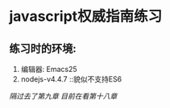 * javascript权威指南练习
** 练习时的环境:
    1. 编辑器: Emacs25
    2. nodejs-v4.4.7          ::貌似不支持ES6
/隔过去了第九章/
/目前在看第十八章/
